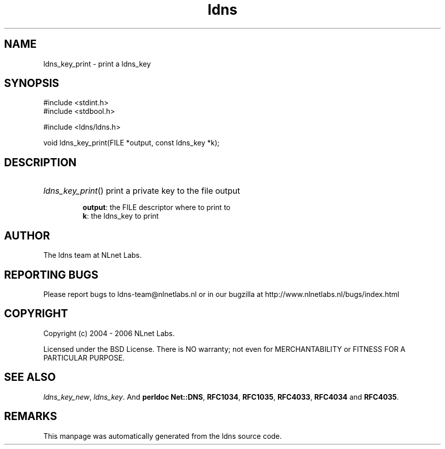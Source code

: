 .ad l
.TH ldns 3 "30 May 2006"
.SH NAME
ldns_key_print \- print a ldns_key

.SH SYNOPSIS
#include <stdint.h>
.br
#include <stdbool.h>
.br
.PP
#include <ldns/ldns.h>
.PP
void ldns_key_print(FILE *output, const ldns_key *k);
.PP

.SH DESCRIPTION
.HP
\fIldns_key_print\fR()
print a private key to the file output

\.br
\fBoutput\fR: the \%FILE descriptor where to print to
\.br
\fBk\fR: the ldns_key to print
.PP
.SH AUTHOR
The ldns team at NLnet Labs.

.SH REPORTING BUGS
Please report bugs to ldns-team@nlnetlabs.nl or in 
our bugzilla at
http://www.nlnetlabs.nl/bugs/index.html

.SH COPYRIGHT
Copyright (c) 2004 - 2006 NLnet Labs.
.PP
Licensed under the BSD License. There is NO warranty; not even for
MERCHANTABILITY or
FITNESS FOR A PARTICULAR PURPOSE.

.SH SEE ALSO
\fIldns_key_new\fR, \fIldns_key\fR.
And \fBperldoc Net::DNS\fR, \fBRFC1034\fR,
\fBRFC1035\fR, \fBRFC4033\fR, \fBRFC4034\fR  and \fBRFC4035\fR.
.SH REMARKS
This manpage was automatically generated from the ldns source code.
